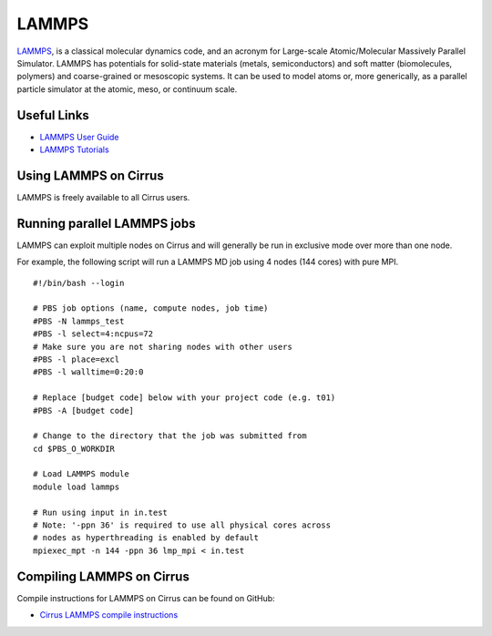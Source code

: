 LAMMPS
=======

`LAMMPS <http://lammps.sandia.gov/>`_, is a classical molecular dynamics code, and an
acronym for Large-scale Atomic/Molecular Massively Parallel Simulator. LAMMPS has
potentials for solid-state materials (metals, semiconductors) and soft matter
(biomolecules, polymers) and coarse-grained or mesoscopic systems. It can be used
to model atoms or, more generically, as a parallel particle simulator at the atomic,
meso, or continuum scale.

Useful Links
------------

* `LAMMPS User Guide <http://www.ks.uiuc.edu/Research/namd/2.12/ug/>`__
* `LAMMPS Tutorials <http://www.ks.uiuc.edu/Training/Tutorials/index-all.html#namd>`__

Using LAMMPS on Cirrus
----------------------

LAMMPS is freely available to all Cirrus users.

Running parallel LAMMPS jobs
----------------------------

LAMMPS can exploit multiple nodes on Cirrus and will generally be run in
exclusive mode over more than one node.

For example, the following script will run a LAMMPS MD job using 4 nodes
(144 cores) with pure MPI.

::

   #!/bin/bash --login
   
   # PBS job options (name, compute nodes, job time)
   #PBS -N lammps_test
   #PBS -l select=4:ncpus=72
   # Make sure you are not sharing nodes with other users
   #PBS -l place=excl
   #PBS -l walltime=0:20:0
   
   # Replace [budget code] below with your project code (e.g. t01)
   #PBS -A [budget code]
   
   # Change to the directory that the job was submitted from
   cd $PBS_O_WORKDIR
   
   # Load LAMMPS module
   module load lammps

   # Run using input in in.test
   # Note: '-ppn 36' is required to use all physical cores across
   # nodes as hyperthreading is enabled by default
   mpiexec_mpt -n 144 -ppn 36 lmp_mpi < in.test

Compiling LAMMPS on Cirrus
--------------------------

Compile instructions for LAMMPS on Cirrus can be found on GitHub:

* `Cirrus LAMMPS compile instructions <https://github.com/EPCCed/cirrus-packages/tree/master/LAMMPS>`_
